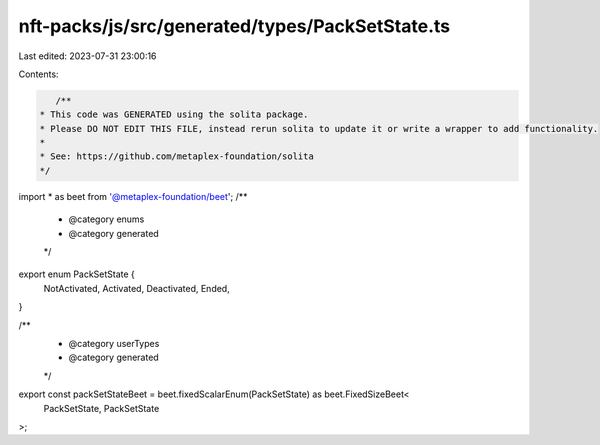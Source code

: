 nft-packs/js/src/generated/types/PackSetState.ts
================================================

Last edited: 2023-07-31 23:00:16

Contents:

.. code-block:: ts

    /**
 * This code was GENERATED using the solita package.
 * Please DO NOT EDIT THIS FILE, instead rerun solita to update it or write a wrapper to add functionality.
 *
 * See: https://github.com/metaplex-foundation/solita
 */

import * as beet from '@metaplex-foundation/beet';
/**
 * @category enums
 * @category generated
 */
export enum PackSetState {
  NotActivated,
  Activated,
  Deactivated,
  Ended,
}

/**
 * @category userTypes
 * @category generated
 */
export const packSetStateBeet = beet.fixedScalarEnum(PackSetState) as beet.FixedSizeBeet<
  PackSetState,
  PackSetState
>;


